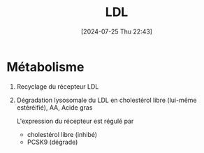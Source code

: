 #+title:      LDL
#+date:       [2024-07-25 Thu 22:43]
#+filetags:   :biochimie:
#+identifier: 20240725T224313

* Métabolisme
1. Recyclage du récepteur LDL
2. Dégradation lysosomale du LDL en cholestérol libre (lui-même estéréifié), AA, Acide gras

  L'expression du récepteur est régulé par
   - cholestérol libre (inhibé)
   - PCSK9 (dégrade)
